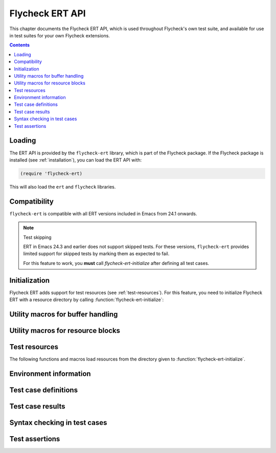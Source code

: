 ==================
 Flycheck ERT API
==================

.. require:: flycheck-ert

This chapter documents the Flycheck ERT API, which is used throughout Flycheck's
own test suite, and available for use in test suites for your own Flycheck
extensions.

.. contents:: Contents

Loading
=======

The ERT API is provided by the ``flycheck-ert`` library, which is part of the
Flycheck package.  If the Flycheck package is installed (see
:ref:`installation`), you can load the ERT API with:

.. code-block:: cl

   (require 'flycheck-ert)

This will also load the ``ert`` and ``flycheck`` libraries.

Compatibility
=============

``flycheck-ert`` is compatible with all ERT versions included in Emacs from 24.1
onwards.

.. note:: Test skipping

   ERT in Emacs 24.3 and earlier does not support skipped tests.
   For these versions, ``flycheck-ert`` provides limited support for skipped
   tests by marking them as expected to fail.

   For this feature to work, you **must** call `flycheck-ert-initialize` after
   defining all test cases.

Initialization
==============

Flycheck ERT adds support for test resources (see :ref:`test-resources`).  For
this feature, you need to initialize Flycheck ERT with a resource directory by
calling :function:`flycheck-ert-initialize`:

.. function:: flycheck-ert-initialize
   :auto:

Utility macros for buffer handling
==================================

.. macro:: flycheck-ert-with-temp-buffer
   :auto:

.. macro:: flycheck-ert-with-file-buffer
   :auto:

.. macro:: flycheck-ert-with-help-buffer
   :auto:

Utility macros for resource blocks
==================================

.. macro:: flycheck-ert-with-env
   :auto:

.. macro:: flycheck-ert-with-global-mode
   :auto:

.. _test-resources:

Test resources
==============

The following functions and macros load resources from the directory given to
:function:`flycheck-ert-initialize`.

.. function:: flycheck-ert-resource-filename
   :auto:

.. macro:: flycheck-ert-with-resource-buffer
   :auto:

.. function:: flycheck-ert-locate-config-file
   :auto:

Environment information
=======================

.. constant:: flycheck-ert-user-error-type
   :auto:

.. function:: flycheck-ert-travis-ci-p
   :auto:

.. function:: flycheck-ert-check-gpg
   :auto:

.. function:: flycheck-ert-extract-version-command
   :auto:

Test case definitions
=====================

.. macro:: flycheck-ert-def-checker-test
   :auto:

Test case results
=================

.. function:: flycheck-ert-syntax-check-timed-out-p
   :auto:

Syntax checking in test cases
=============================

.. function:: flycheck-ert-buffer-sync
   :auto:

.. function:: flycheck-ert-ensure-clear
   :auto:

Test assertions
===============

.. function:: flycheck-ert-should-overlay
   :auto:

.. function:: flycheck-ert-should-errors
   :auto:

.. function:: flycheck-ert-should-syntax-check
   :auto:

.. function:: flycheck-ert-at-nth-error
   :auto:
